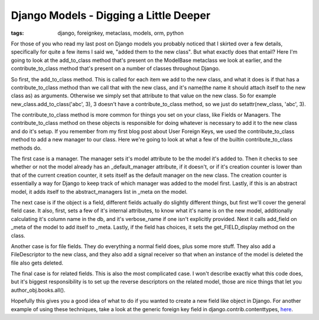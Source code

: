 
Django Models - Digging a Little Deeper
=======================================

:tags: django, foreignkey, metaclass, models, orm, python

For those of you who read my last post on Django models you probably noticed that I skirted over a few details, specifically for quite a few items I said we, "added them to the new class".  But what exactly does that entail?  Here I'm going to look at the add_to_class method that's present on the ModelBase metaclass we look at earlier, and the contribute_to_class method that's present on a number of classes throughout Django.

So first, the add_to_class method.  This is called for each item we add to the new class, and what it does is if that has a contribute_to_class method than we call that with the new class, and it's name(the name it should attach itself to the new class as) as arguments.  Otherwise we simply set that attribute to that value on the new class.  So for example new_class.add_to_class('abc', 3), 3 doesn't have a contribute_to_class method, so we just do setattr(new_class, 'abc', 3).

The contribute_to_class method is more common for things you set on your class, like Fields or Managers.  The contribute_to_class method on these objects is responsible for doing whatever is necessary to add it to the new class and do it's setup.  If you remember from my first blog post about User Foreign Keys, we used the contribute_to_class method to add a new manager to our class.  Here we're going to look at what a few of the builtin contribute_to_class methods do.

The first case is a manager.  The manager sets it's model attribute to be the model it's added to.  Then it checks to see whether or not the model already has an _default_manager attribute, if it doesn't, or if it's creation counter is lower than that of the current creation counter, it sets itself as the default manager on the new class.  The creation counter is essentially a way for Django to keep track of which manager was added to the model first.  Lastly, if this is an abstract model, it adds itself to the abstract_managers list in _meta on the model.

The next case is if the object is a field, different fields actually do slightly different things, but first we'll cover the general field case.  It also, first, sets a few of it's internal attributes, to know what it's name is on the new model, additionally calculating it's column name in the db, and it's verbose_name if one isn't explicitly provided.  Next it calls add_field on _meta of the model to add itself to _meta.  Lastly, if the field has choices, it sets the get_FIELD_display method on the class.

Another case is for file fields.  They do everything a normal field does, plus some more stuff.  They also add a FileDescriptor to the new class, and they also add a signal receiver so that when an instance of the model is deleted the file also gets deleted.

The final case is for related fields.  This is also the most complicated case.  I won't describe exactly what this code does, but it's biggest responsibility is to set up the reverse descriptors on the related model, those are nice things that let you author_obj.books.all().

Hopefully this gives you a good idea of what to do if you wanted to create a new field like object in Django.  For another example of using these techniques, take a look at the generic foreign key field in django.contrib.contenttypes, `here <http://code.djangoproject.com/browser/django/trunk/django/contrib/contenttypes/generic.py#L16>`_.
